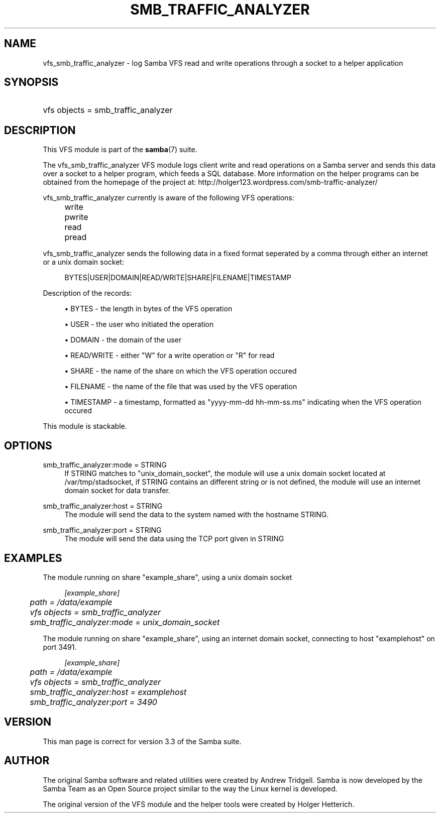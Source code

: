 .\"     Title: smb_traffic_analyzer
.\"    Author: 
.\" Generator: DocBook XSL Stylesheets v1.73.1 <http://docbook.sf.net/>
.\"      Date: 10/02/2008
.\"    Manual: System Administration tools
.\"    Source: Samba 3.3
.\"
.TH "SMB_TRAFFIC_ANALYZER" "8" "10/02/2008" "Samba 3\.3" "System Administration tools"
.\" disable hyphenation
.nh
.\" disable justification (adjust text to left margin only)
.ad l
.SH "NAME"
vfs_smb_traffic_analyzer - log Samba VFS read and write operations through a socket to a helper application
.SH "SYNOPSIS"
.HP 1
vfs objects = smb_traffic_analyzer
.SH "DESCRIPTION"
.PP
This VFS module is part of the
\fBsamba\fR(7)
suite\.
.PP
The
vfs_smb_traffic_analyzer
VFS module logs client write and read operations on a Samba server and sends this data over a socket to a helper program, which feeds a SQL database\. More information on the helper programs can be obtained from the homepage of the project at: http://holger123\.wordpress\.com/smb\-traffic\-analyzer/
.PP
vfs_smb_traffic_analyzer
currently is aware of the following VFS operations:
.IP "" 4
write
.IP "" 4
pwrite
.IP "" 4
read
.IP "" 4
pread
.PP
vfs_smb_traffic_analyzer
sends the following data in a fixed format seperated by a comma through either an internet or a unix domain socket:
.sp
.RS 4
.nf
	BYTES|USER|DOMAIN|READ/WRITE|SHARE|FILENAME|TIMESTAMP
	
.fi
.RE
.PP
Description of the records:
.sp
.RS 4
.ie n \{\
\h'-04'\(bu\h'+03'\c
.\}
.el \{\
.sp -1
.IP \(bu 2.3
.\}
BYTES
\- the length in bytes of the VFS operation
.RE
.sp
.RS 4
.ie n \{\
\h'-04'\(bu\h'+03'\c
.\}
.el \{\
.sp -1
.IP \(bu 2.3
.\}
USER
\- the user who initiated the operation
.RE
.sp
.RS 4
.ie n \{\
\h'-04'\(bu\h'+03'\c
.\}
.el \{\
.sp -1
.IP \(bu 2.3
.\}
DOMAIN
\- the domain of the user
.RE
.sp
.RS 4
.ie n \{\
\h'-04'\(bu\h'+03'\c
.\}
.el \{\
.sp -1
.IP \(bu 2.3
.\}
READ/WRITE
\- either "W" for a write operation or "R" for read
.RE
.sp
.RS 4
.ie n \{\
\h'-04'\(bu\h'+03'\c
.\}
.el \{\
.sp -1
.IP \(bu 2.3
.\}
SHARE
\- the name of the share on which the VFS operation occured
.RE
.sp
.RS 4
.ie n \{\
\h'-04'\(bu\h'+03'\c
.\}
.el \{\
.sp -1
.IP \(bu 2.3
.\}
FILENAME
\- the name of the file that was used by the VFS operation
.RE
.sp
.RS 4
.ie n \{\
\h'-04'\(bu\h'+03'\c
.\}
.el \{\
.sp -1
.IP \(bu 2.3
.\}
TIMESTAMP
\- a timestamp, formatted as "yyyy\-mm\-dd hh\-mm\-ss\.ms" indicating when the VFS operation occured
.sp
.RE
.PP
This module is stackable\.
.SH "OPTIONS"
.PP
smb_traffic_analyzer:mode = STRING
.RS 4
If STRING matches to "unix_domain_socket", the module will use a unix domain socket located at /var/tmp/stadsocket, if STRING contains an different string or is not defined, the module will use an internet domain socket for data transfer\.
.RE
.PP
smb_traffic_analyzer:host = STRING
.RS 4
The module will send the data to the system named with the hostname STRING\.
.RE
.PP
smb_traffic_analyzer:port = STRING
.RS 4
The module will send the data using the TCP port given in STRING
.RE
.SH "EXAMPLES"
.PP
The module running on share "example_share", using a unix domain socket
.sp
.RS 4
.nf
	\fI[example_share]\fR
	\fIpath = /data/example\fR
	\fIvfs objects = smb_traffic_analyzer\fR
	\fIsmb_traffic_analyzer:mode = unix_domain_socket\fR
	
.fi
.RE
.PP
The module running on share "example_share", using an internet domain socket, connecting to host "examplehost" on port 3491\.
.sp
.RS 4
.nf
	\fI[example_share]\fR
	\fIpath = /data/example\fR
	\fIvfs objects = smb_traffic_analyzer\fR
	\fIsmb_traffic_analyzer:host = examplehost\fR
	\fIsmb_traffic_analyzer:port = 3490\fR
	
.fi
.RE
.SH "VERSION"
.PP
This man page is correct for version 3\.3 of the Samba suite\.
.SH "AUTHOR"
.PP
The original Samba software and related utilities were created by Andrew Tridgell\. Samba is now developed by the Samba Team as an Open Source project similar to the way the Linux kernel is developed\.
.PP
The original version of the VFS module and the helper tools were created by Holger Hetterich\.
